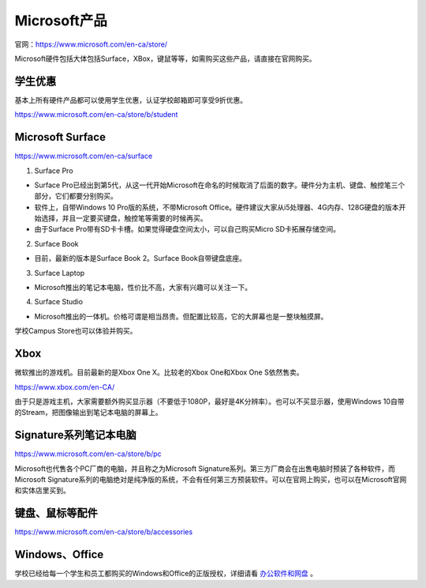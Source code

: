 ﻿Microsoft产品
=========================
官网：https://www.microsoft.com/en-ca/store/

Microsoft硬件包括大体包括Surface，XBox，键鼠等等，如需购买这些产品，请直接在官网购买。

学生优惠
---------------------------------
基本上所有硬件产品都可以使用学生优惠，认证学校邮箱即可享受9折优惠。

https://www.microsoft.com/en-ca/store/b/student

Microsoft Surface
------------------------------------------
https://www.microsoft.com/en-ca/surface

1. Surface Pro

- Surface Pro已经出到第5代，从这一代开始Microsoft在命名的时候取消了后面的数字。硬件分为主机、键盘、触控笔三个部分，它们都要分别购买。
- 软件上，自带Windows 10 Pro版的系统，不带Microsoft Office。硬件建议大家从i5处理器、4G内存、128G硬盘的版本开始选择，并且一定要买键盘，触控笔等需要的时候再买。
- 由于Surface Pro带有SD卡卡槽。如果觉得硬盘空间太小，可以自己购买Micro SD卡拓展存储空间。

2. Surface Book

- 目前，最新的版本是Surface Book 2。Surface Book自带键盘底座。

3. Surface Laptop

- Microsoft推出的笔记本电脑，性价比不高，大家有兴趣可以关注一下。

4. Surface Studio

- Microsoft推出的一体机。价格可谓是相当昂贵。但配置比较高，它的大屏幕也是一整块触摸屏。

学校Campus Store也可以体验并购买。

Xbox
------------------------------
微软推出的游戏机。目前最新的是Xbox One X。比较老的Xbox One和Xbox One S依然售卖。

https://www.xbox.com/en-CA/

由于只是游戏主机，大家需要额外购买显示器（不要低于1080P，最好是4K分辨率）。也可以不买显示器，使用Windows 10自带的Stream，把图像输出到笔记本电脑的屏幕上。

Signature系列笔记本电脑
-----------------------------------------------
https://www.microsoft.com/en-ca/store/b/pc

Microsoft也代售各个PC厂商的电脑，并且称之为Microsoft Signature系列。第三方厂商会在出售电脑时预装了各种软件，而Microsoft Signature系列的电脑绝对是纯净版的系统，不会有任何第三方预装软件。可以在官网上购买，也可以在Microsoft官网和实体店里买到。

键盘、鼠标等配件
-----------------------------------
https://www.microsoft.com/en-ca/store/b/accessories

Windows、Office
----------------------------------------
学校已经给每一个学生和员工都购买的Windows和Office的正版授权，详细请看 `办公软件和网盘`_ 。


.. _办公软件和网盘: BanGongRuanJianHeWangPan.html